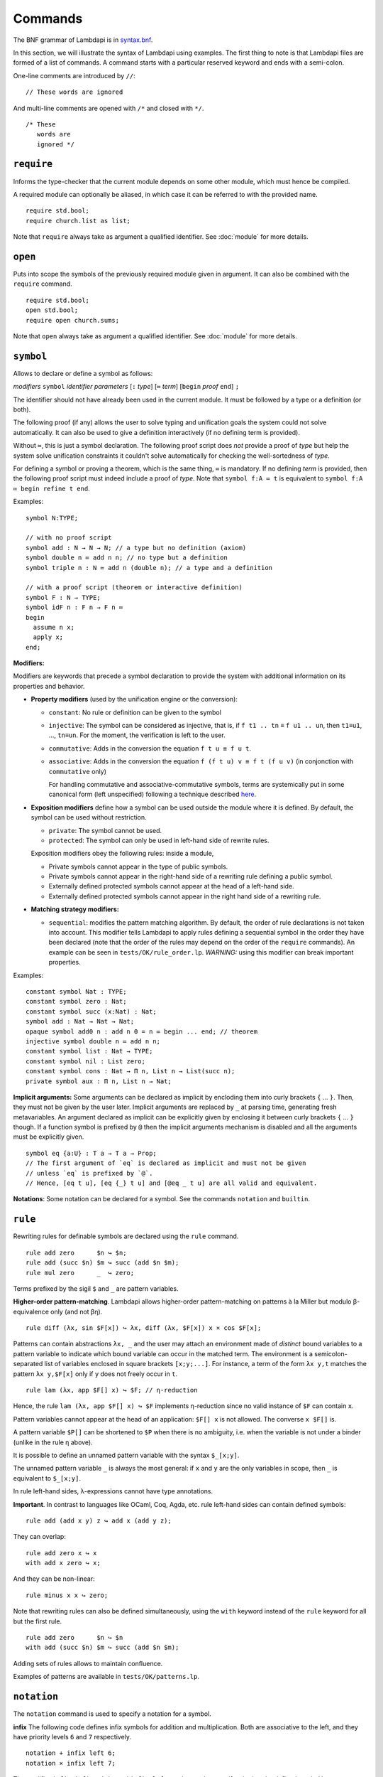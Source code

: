 Commands
========

The BNF grammar of Lambdapi is in `syntax.bnf <https://raw.githubusercontent.com/Deducteam/lambdapi/master/docs/syntax.bnf>`__.

In this section, we will illustrate the syntax of Lambdapi using
examples. The first thing to note is that Lambdapi files are formed of a
list of commands. A command starts with a particular reserved keyword
and ends with a semi-colon.

One-line comments are introduced by ``//``:

::

   // These words are ignored

And multi-line comments are opened with ``/*`` and closed with ``*/``.

::

   /* These
      words are
      ignored */

``require``
-----------

Informs the type-checker that the current module
depends on some other module, which must hence be compiled.

A required module can optionally be aliased, in which case it
can be referred to with the provided name.

::

   require std.bool;
   require church.list as list;

Note that ``require`` always take as argument a qualified
identifier. See :doc:`module` for more details.

``open``
--------

Puts into scope the symbols of the previously required module given
in argument. It can also be combined with the ``require`` command.

::

   require std.bool;
   open std.bool;
   require open church.sums;

Note that ``open`` always take as argument a qualified
identifier. See :doc:`module` for more details.

``symbol``
----------

Allows to declare or define a symbol as follows:

*modifiers* ``symbol`` *identifier* *parameters* [``:`` *type*] [``≔`` *term*] [``begin`` *proof* ``end``] ``;``

The identifier should not have already been used in the current module.
It must be followed by a type or a definition (or both).

The following proof (if any) allows the user to solve typing and
unification goals the system could not solve automatically. It can
also be used to give a definition interactively (if no defining term
is provided).

Without ``≔``, this is just a symbol declaration. The following proof
script does *not* provide a proof of *type* but help the system solve
unification constraints it couldn't solve automatically for checking
the well-sortedness of *type*.

For defining a symbol or proving a theorem, which is the same thing,
``≔`` is mandatory. If no defining *term* is provided, then the
following proof script must indeed include a proof of *type*. Note
that ``symbol f:A ≔ t`` is equivalent to ``symbol f:A ≔ begin refine t
end``.

Examples:

::

   symbol N:TYPE;

   // with no proof script
   symbol add : N → N → N; // a type but no definition (axiom)
   symbol double n ≔ add n n; // no type but a definition
   symbol triple n : N ≔ add n (double n); // a type and a definition

   // with a proof script (theorem or interactive definition)
   symbol F : N → TYPE;
   symbol idF n : F n → F n ≔
   begin
     assume n x;
     apply x;
   end;

**Modifiers:**

Modifiers are keywords that precede a symbol declaration to provide
the system with additional information on its properties and behavior.

- **Property modifiers** (used by the unification engine or the conversion):

  - ``constant``: No rule or definition can be given to the symbol
  - ``injective``: The symbol can be considered as injective, that is, if ``f t1 .. tn`` ≡ ``f u1 .. un``, then ``t1``\ ≡\ ``u1``, …, ``tn``\ ≡\ ``un``. For the moment, the verification is left to the user.
  - ``commutative``: Adds in the conversion the equation ``f t u ≡ f u t``.
  - ``associative``: Adds in the conversion the equation ``f (f t u) v ≡ f t (f u v)`` (in conjonction with ``commutative`` only)

    For handling commutative and associative-commutative symbols,
    terms are systemically put in some canonical form (left
    unspecified) following a technique described `here
    <http://dx.doi.org/10.1007/978-3-540-71316-6_8>`__.

- **Exposition modifiers** define how a symbol can be used outside the
  module where it is defined. By default, the symbol can be used
  without restriction.

  - ``private``: The symbol cannot be used.
  - ``protected``: The symbol can only be used in left-hand side of
    rewrite rules.

  Exposition modifiers obey the following rules: inside a module,

  - Private symbols cannot appear in the type of public symbols.
  - Private symbols cannot appear in the right-hand side of a
    rewriting rule defining a public symbol.
  - Externally defined protected symbols cannot appear at the head of
    a left-hand side.
  - Externally defined protected symbols cannot appear in the right
    hand side of a rewriting rule.

- **Matching strategy modifiers:**

  - ``sequential``: modifies the pattern matching algorithm. By default,
    the order of rule declarations is not taken into account. This
    modifier tells Lambdapi to apply rules defining a sequential symbol
    in the order they have been declared (note that the order of the
    rules may depend on the order of the ``require`` commands). An
    example can be seen in ``tests/OK/rule_order.lp``.
    *WARNING:* using this modifier can break important properties.

Examples:

::

   constant symbol Nat : TYPE;
   constant symbol zero : Nat;
   constant symbol succ (x:Nat) : Nat;
   symbol add : Nat → Nat → Nat;
   opaque symbol add0 n : add n 0 = n ≔ begin ... end; // theorem
   injective symbol double n ≔ add n n;
   constant symbol list : Nat → TYPE;
   constant symbol nil : List zero;
   constant symbol cons : Nat → Π n, List n → List(succ n);
   private symbol aux : Π n, List n → Nat;

**Implicit arguments:** Some arguments can be declared as implicit by
encloding them into curly brackets ``{`` … ``}``. Then, they must not
be given by the user later.  Implicit arguments are replaced by ``_``
at parsing time, generating fresh metavariables. An argument declared
as implicit can be explicitly given by enclosing it between curly
brackets ``{`` … ``}`` though. If a function symbol is prefixed by
``@`` then the implicit arguments mechanism is disabled and all the
arguments must be explicitly given.

::

   symbol eq {a:U} : T a → T a → Prop;
   // The first argument of `eq` is declared as implicit and must not be given
   // unless `eq` is prefixed by `@`.
   // Hence, [eq t u], [eq {_} t u] and [@eq _ t u] are all valid and equivalent.

**Notations**: Some notation can be declared for a symbol. See the commands
``notation`` and ``builtin``.

``rule``
--------

Rewriting rules for definable symbols are declared using the ``rule``
command.

::

   rule add zero      $n ↪ $n;
   rule add (succ $n) $m ↪ succ (add $n $m);
   rule mul zero      _  ↪ zero;

Terms prefixed by the sigil ``$`` and ``_`` are pattern variables.

**Higher-order pattern-matching**. Lambdapi allows higher-order
pattern-matching on patterns à la Miller but modulo β-equivalence only
(and not βη).

::

   rule diff (λx, sin $F[x]) ↪ λx, diff (λx, $F[x]) x × cos $F[x];

Patterns can contain abstractions ``λx, _`` and the user may attach an
environment made of *distinct* bound variables to a pattern variable to
indicate which bound variable can occur in the matched term. The
environment is a semicolon-separated list of variables enclosed in
square brackets ``[x;y;...]``. For instance, a term of the form
``λx y,t`` matches the pattern ``λx y,$F[x]`` only if ``y`` does not
freely occur in ``t``.

::

   rule lam (λx, app $F[] x) ↪ $F; // η-reduction

Hence, the rule ``lam (λx, app $F[] x) ↪ $F`` implements η-reduction
since no valid instance of ``$F`` can contain ``x``.

Pattern variables cannot appear at the head of an application:
``$F[] x`` is not allowed. The converse ``x $F[]`` is.

A pattern variable ``$P[]`` can be shortened to ``$P`` when there is no
ambiguity, i.e. when the variable is not under a binder (unlike in the
rule η above).

It is possible to define an unnamed pattern variable with the syntax
``$_[x;y]``.

The unnamed pattern variable ``_`` is always the most general: if ``x``
and ``y`` are the only variables in scope, then ``_`` is equivalent to
``$_[x;y]``.

In rule left-hand sides, λ-expressions cannot have type annotations.

**Important**. In contrast to languages like OCaml, Coq, Agda, etc. rule
left-hand sides can contain defined symbols:

::

   rule add (add x y) z ↪ add x (add y z);

They can overlap:

::

   rule add zero x ↪ x
   with add x zero ↪ x;

And they can be non-linear:

::

   rule minus x x ↪ zero;

Note that rewriting rules can also be defined simultaneously, using the
``with`` keyword instead of the ``rule`` keyword for all but the first
rule.

::

   rule add zero      $n ↪ $n
   with add (succ $n) $m ↪ succ (add $n $m);

Adding sets of rules allows to maintain confluence.

Examples of patterns are available in ``tests/OK/patterns.lp``.

``notation``
----------------

The ``notation`` command is used to specify a notation for a symbol.

**infix** The following code defines infix symbols for addition
and multiplication. Both are associative to the left, and they have
priority levels ``6`` and ``7`` respectively.

::

   notation + infix left 6;
   notation × infix left 7;

The modifier ``infix``, ``infix right`` and ``infix left`` can be used
to specify whether the defined symbol is non-associative, associative to
the right, or associative to the left. The priority levels are floating
point numbers, hence a priority can (almost) always be inserted between
two different levels.

**prefix** The following code defines a prefix symbol for
negation with some priority level.

::

   notation ¬ prefix 5;

**quantifier** Allows to write ``\`f x, t`` instead of ``f (λ x, t)``:

::

   symbol ∀ {a} : (T a → Prop) → Prop;
   notation ∀ quantifier;
   compute λ p, ∀ (λ x:T a, p); // prints `∀ x, p
   type λ p, `∀ x, p; // quantifiers can be written as such
   type λ p, `f x, p; // works as well if f is any symbol

When declared as notations, identifiers then must be used at correct places
and as such cannot make valid terms on thier own anymore.
To reaccess the value of the identifier without the notation properties,
wrap it in parentheses.

``builtin``
---------------

The command ``builtin`` allows to map a “builtin“
string to a user-defined symbol identifier. Those mappings are
necessary for other commands or tactics. For instance, to use decimal
numbers, one needs to map the builtins “0“ and “+1“ to some symbol
identifiers for zero and the successor function (see hereafter); to
use tactics on equality, one needs to define some specific builtins;
etc.

**notation for natural numbers** It is possible to use the standard
decimal notation for natural numbers by defining the builtins ``"0"``
and ``"+1"`` as follows:

::

   builtin "0"  ≔ zero; // : N
   builtin "+1" ≔ succ; // : N → N
   type 42;

``unif_rule``
-----------------

The unification engine can be guided using
*unification rules*. Given a unification problem ``t ≡ u``, if the
engine cannot find a solution, it will try to match the pattern
``t ≡ u`` against the defined rules (modulo commutativity of ≡)
and rewrite the problem to the
right-hand side of the matched rule. Variables of the RHS that do
not appear in the LHS are replaced by fresh metavariables on rule application.

Examples:

::

   unif_rule Bool ≡ T $t ↪ [ $t ≡ bool ];
   unif_rule $x + $y ≡ 0 ↪ [ $x ≡ 0; $y ≡ 0 ];
   unif_rule $a → $b ≡ T $c ↪ [ $a ≡ T $a'; $b ≡ T $b'; $c ≡ arrow $a' $b' ];

Thanks to the first unification rule, a problem ``T ?x ≡ Bool`` is
transformed into ``?x ≡ bool``.

*WARNING* This feature is experimental and there is no sanity check
performed on the rules.

``inductive``
-------------

The commands ``symbol`` and ``rules`` above are enough to define
inductive types, their constructors, their induction
principles/recursors and their defining rules.

We however provide a command ``inductive`` for automatically
generating the induction principles and their rules from an inductive
type definition, assuming that the following builtins are defined:

::

   ￼builtin "Prop" ≔ ...; // : TYPE, for the type of propositions
   ￼builtin "P"    ≔ ...; // : Prop → TYPE, interpretation of propositions as types

An inductive type can have 0 or more constructors.

The name of the induction principle is ``ind_`` followed by the name
of the type.

The command currently supports parametrized mutually defined dependent
strictly-positive data types only. As usual, polymorphic types can be
encoded by defining a type ``Set`` and a function ``τ:Set → TYPE``.

Example:

::

   ￼inductive ℕ : TYPE ≔
   ￼| zero: ℕ
   ￼| succ: ℕ → ℕ;

is equivalent to:

::

   ￼constant symbol ℕ : TYPE;
   ￼constant symbol zero : ℕ;
   ￼constant symbol succ : ℕ → ℕ;
   ￼symbol ind_ℕ p : π(p zero) → (Π x, π(p x) → π(p(succ x))) → Π x, π(p x);
   ￼rule ind_ℕ _ $pz _ zero ↪ $pz
   ￼with ind_ℕ $p $pz $ps (succ $n) ↪ $ps $n (ind_ℕ $p $pz $ps $n);

For mutually defined inductive types, one needs to use the ``with``
keyword to link all inductive types together.

Inductive definitions can also be parametrized as follows:

::

   (a:Set) inductive T: TYPE ≔
   | node: τ a → F a → T a
   with F: TYPE ≔
   | nilF: F a
   | consF: T a → F a → F a;

Note that parameters are set as implicit in the types of
constructors. So, one has to write ``consF t l`` or ``@consF a t l``.

For mutually defined inductive types, an induction principle is
generated for each inductive type:

::

   assert ⊢ ind_F: Π a, Π p:T a → Prop, Π q:F a → Prop,
     (Π x l, π(q l) → π(p (node x l))) →
     π(q nilF) →
     (Π t, π(p t) → Π l, π(q l) → π(q (consF t l))) →
     Π l, π(q l);
   assert ⊢ ind_T: Π a, Π p:T a → Prop, Π q:F a → Prop,
     (Π x, Π l, π(q l) → π(p (node x l))) →
     π(q nilF) →
     (Π t, π(p t) → Π l, π(q l) → π(q (consF t l))) →
     Π t, π(p t);

Finaly, here is an example of strictly-positive inductive type:

::

   inductive 𝕆:TYPE ≔ z:𝕆 | s:𝕆 → 𝕆 | l:(ℕ → 𝕆) → 𝕆;

   assert ⊢ ind_𝕆: Π p, π (p z) → (Π x, π (p x) → π (p (s x)))
     → (Π x, (Π y, π (p (x y))) → π (p (l x))) → Π x, π (p x);

   assert p a b c ⊢ ind_𝕆 p a b c z ≡ a;
   assert p a b c x ⊢ ind_𝕆 p a b c (s x) ≡ b x (ind_𝕆 p a b c x);
   assert p a b c x y ⊢ ind_𝕆 p a b c (l x) ≡ c x (λ y, ind_𝕆 p a b c (x y));
